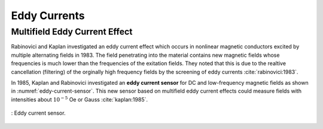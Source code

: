 *************
Eddy Currents
*************

Multifield Eddy Current Effect
==============================

Rabinovici and Kaplan investigated an eddy current effect which occurs in nonlinear magnetic conductors excited by multiple alternating fields in 1983. The field penetrating into the material contains new magnetic fields whose frequencies is much lower than the frequencies of the exitation fields. They noted that this is due to the realtive cancellation (filtering) of the orginally high frequency fields by the screening of eddy currents :cite:`rabinovici:1983`.

In 1985, Kaplan and Rabinovici investigated an **eddy current sensor** for DC and low-frequency magnetic fields as shown in :numref:`eddy-current-sensor`. This new sensor based on multifield eddy current effects could measure fields with intensities about :math:`10^{-5}` Oe or Gauss :cite:`kaplan:1985`. 

.. figure:: ../img/eddy-current-sensor.png
    :align: center
    :scale: 100 %
    :name: eddy-current-sensor

    : Eddy current sensor.

